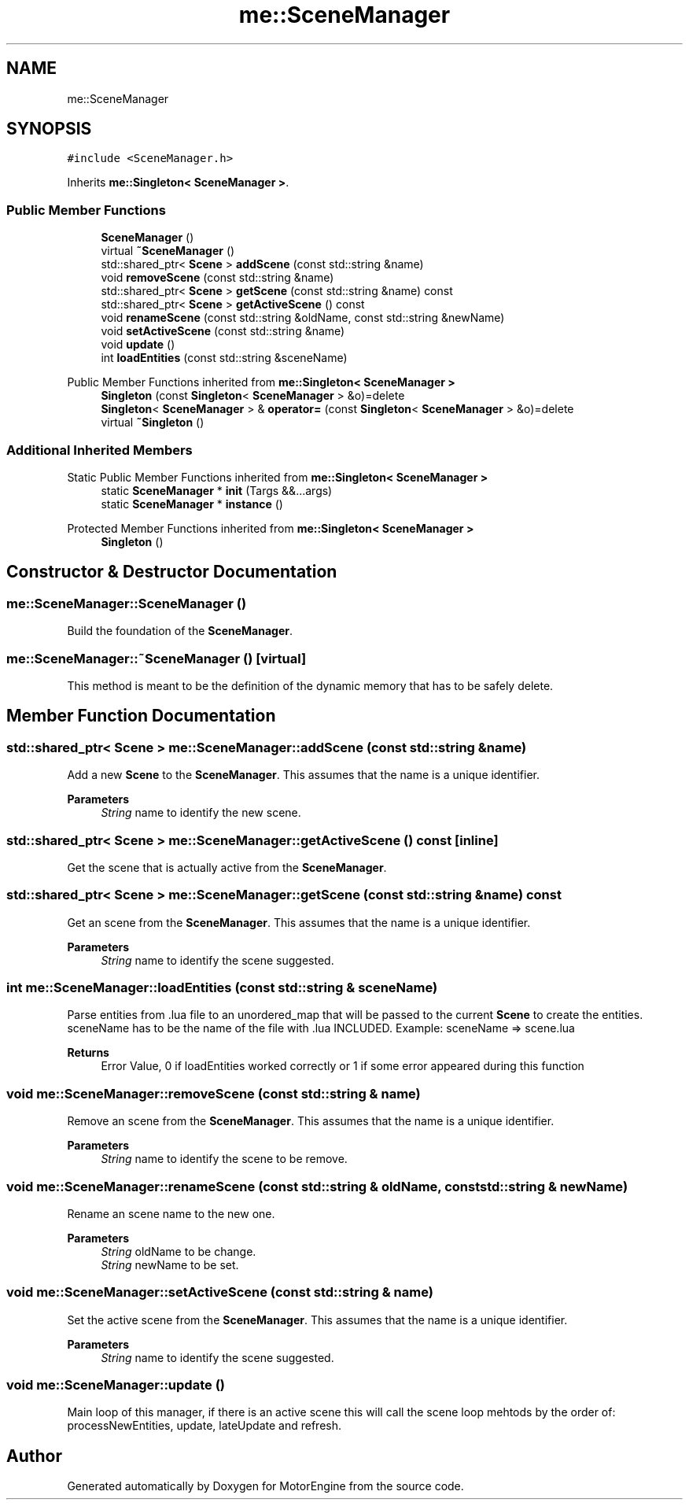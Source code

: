 .TH "me::SceneManager" 3 "Mon Apr 3 2023" "Version 0.2.1" "MotorEngine" \" -*- nroff -*-
.ad l
.nh
.SH NAME
me::SceneManager
.SH SYNOPSIS
.br
.PP
.PP
\fC#include <SceneManager\&.h>\fP
.PP
Inherits \fBme::Singleton< SceneManager >\fP\&.
.SS "Public Member Functions"

.in +1c
.ti -1c
.RI "\fBSceneManager\fP ()"
.br
.ti -1c
.RI "virtual \fB~SceneManager\fP ()"
.br
.ti -1c
.RI "std::shared_ptr< \fBScene\fP > \fBaddScene\fP (const std::string &name)"
.br
.ti -1c
.RI "void \fBremoveScene\fP (const std::string &name)"
.br
.ti -1c
.RI "std::shared_ptr< \fBScene\fP > \fBgetScene\fP (const std::string &name) const"
.br
.ti -1c
.RI "std::shared_ptr< \fBScene\fP > \fBgetActiveScene\fP () const"
.br
.ti -1c
.RI "void \fBrenameScene\fP (const std::string &oldName, const std::string &newName)"
.br
.ti -1c
.RI "void \fBsetActiveScene\fP (const std::string &name)"
.br
.ti -1c
.RI "void \fBupdate\fP ()"
.br
.ti -1c
.RI "int \fBloadEntities\fP (const std::string &sceneName)"
.br
.in -1c

Public Member Functions inherited from \fBme::Singleton< SceneManager >\fP
.in +1c
.ti -1c
.RI "\fBSingleton\fP (const \fBSingleton\fP< \fBSceneManager\fP > &o)=delete"
.br
.ti -1c
.RI "\fBSingleton\fP< \fBSceneManager\fP > & \fBoperator=\fP (const \fBSingleton\fP< \fBSceneManager\fP > &o)=delete"
.br
.ti -1c
.RI "virtual \fB~Singleton\fP ()"
.br
.in -1c
.SS "Additional Inherited Members"


Static Public Member Functions inherited from \fBme::Singleton< SceneManager >\fP
.in +1c
.ti -1c
.RI "static \fBSceneManager\fP * \fBinit\fP (Targs &&\&.\&.\&.args)"
.br
.ti -1c
.RI "static \fBSceneManager\fP * \fBinstance\fP ()"
.br
.in -1c

Protected Member Functions inherited from \fBme::Singleton< SceneManager >\fP
.in +1c
.ti -1c
.RI "\fBSingleton\fP ()"
.br
.in -1c
.SH "Constructor & Destructor Documentation"
.PP 
.SS "me::SceneManager::SceneManager ()"
Build the foundation of the \fBSceneManager\fP\&. 
.SS "me::SceneManager::~SceneManager ()\fC [virtual]\fP"
This method is meant to be the definition of the dynamic memory that has to be safely delete\&. 
.SH "Member Function Documentation"
.PP 
.SS "std::shared_ptr< \fBScene\fP > me::SceneManager::addScene (const std::string & name)"
Add a new \fBScene\fP to the \fBSceneManager\fP\&. This assumes that the name is a unique identifier\&. 
.PP
\fBParameters\fP
.RS 4
\fIString\fP name to identify the new scene\&. 
.RE
.PP

.SS "std::shared_ptr< \fBScene\fP > me::SceneManager::getActiveScene () const\fC [inline]\fP"
Get the scene that is actually active from the \fBSceneManager\fP\&. 
.SS "std::shared_ptr< \fBScene\fP > me::SceneManager::getScene (const std::string & name) const"
Get an scene from the \fBSceneManager\fP\&. This assumes that the name is a unique identifier\&. 
.PP
\fBParameters\fP
.RS 4
\fIString\fP name to identify the scene suggested\&. 
.RE
.PP

.SS "int me::SceneManager::loadEntities (const std::string & sceneName)"
Parse entities from \&.lua file to an unordered_map that will be passed to the current \fBScene\fP to create the entities\&. sceneName has to be the name of the file with \&.lua INCLUDED\&. Example: sceneName => scene\&.lua
.PP
\fBReturns\fP
.RS 4
Error Value, 0 if loadEntities worked correctly or 1 if some error appeared during this function 
.RE
.PP

.SS "void me::SceneManager::removeScene (const std::string & name)"
Remove an scene from the \fBSceneManager\fP\&. This assumes that the name is a unique identifier\&. 
.PP
\fBParameters\fP
.RS 4
\fIString\fP name to identify the scene to be remove\&. 
.RE
.PP

.SS "void me::SceneManager::renameScene (const std::string & oldName, const std::string & newName)"
Rename an scene name to the new one\&. 
.PP
\fBParameters\fP
.RS 4
\fIString\fP oldName to be change\&. 
.br
\fIString\fP newName to be set\&. 
.RE
.PP

.SS "void me::SceneManager::setActiveScene (const std::string & name)"
Set the active scene from the \fBSceneManager\fP\&. This assumes that the name is a unique identifier\&. 
.PP
\fBParameters\fP
.RS 4
\fIString\fP name to identify the scene suggested\&. 
.RE
.PP

.SS "void me::SceneManager::update ()"
Main loop of this manager, if there is an active scene this will call the scene loop mehtods by the order of: processNewEntities, update, lateUpdate and refresh\&. 

.SH "Author"
.PP 
Generated automatically by Doxygen for MotorEngine from the source code\&.
